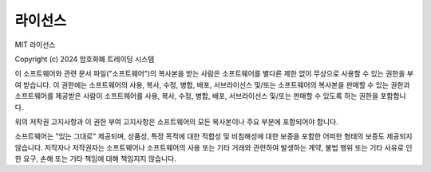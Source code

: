 라이선스
========

MIT 라이선스

Copyright (c) 2024 암호화폐 트레이딩 시스템

이 소프트웨어와 관련 문서 파일("소프트웨어")의 복사본을 받는 사람은 소프트웨어를 별다른 제한 없이 무상으로 사용할 수 있는 권한을 부여 받습니다. 이 권한에는 소프트웨어의 사용, 복사, 수정, 병합, 배포, 서브라이선스 및/또는 소프트웨어의 복사본을 판매할 수 있는 권한과 소프트웨어를 제공받은 사람이 소프트웨어를 사용, 복사, 수정, 병합, 배포, 서브라이선스 및/또는 판매할 수 있도록 하는 권한을 포함합니다.

위의 저작권 고지사항과 이 권한 부여 고지사항은 소프트웨어의 모든 복사본이나 주요 부분에 포함되어야 합니다.

소프트웨어는 "있는 그대로" 제공되며, 상품성, 특정 목적에 대한 적합성 및 비침해성에 대한 보증을 포함한 어떠한 형태의 보증도 제공되지 않습니다. 저작자나 저작권자는 소프트웨어나 소프트웨어의 사용 또는 기타 거래와 관련하여 발생하는 계약, 불법 행위 또는 기타 사유로 인한 요구, 손해 또는 기타 책임에 대해 책임지지 않습니다. 